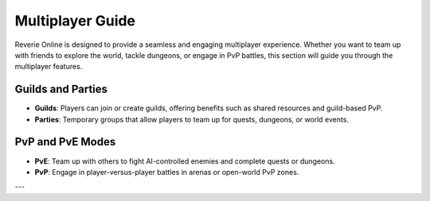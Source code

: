 Multiplayer Guide
=================

Reverie Online is designed to provide a seamless and engaging multiplayer experience. Whether you want to team up with friends to explore the world, tackle dungeons, or engage in PvP battles, this section will guide you through the multiplayer features.

Guilds and Parties
------------------

- **Guilds**: Players can join or create guilds, offering benefits such as shared resources and guild-based PvP.
- **Parties**: Temporary groups that allow players to team up for quests, dungeons, or world events.

PvP and PvE Modes
-----------------

- **PvE**: Team up with others to fight AI-controlled enemies and complete quests or dungeons.
- **PvP**: Engage in player-versus-player battles in arenas or open-world PvP zones.

---
